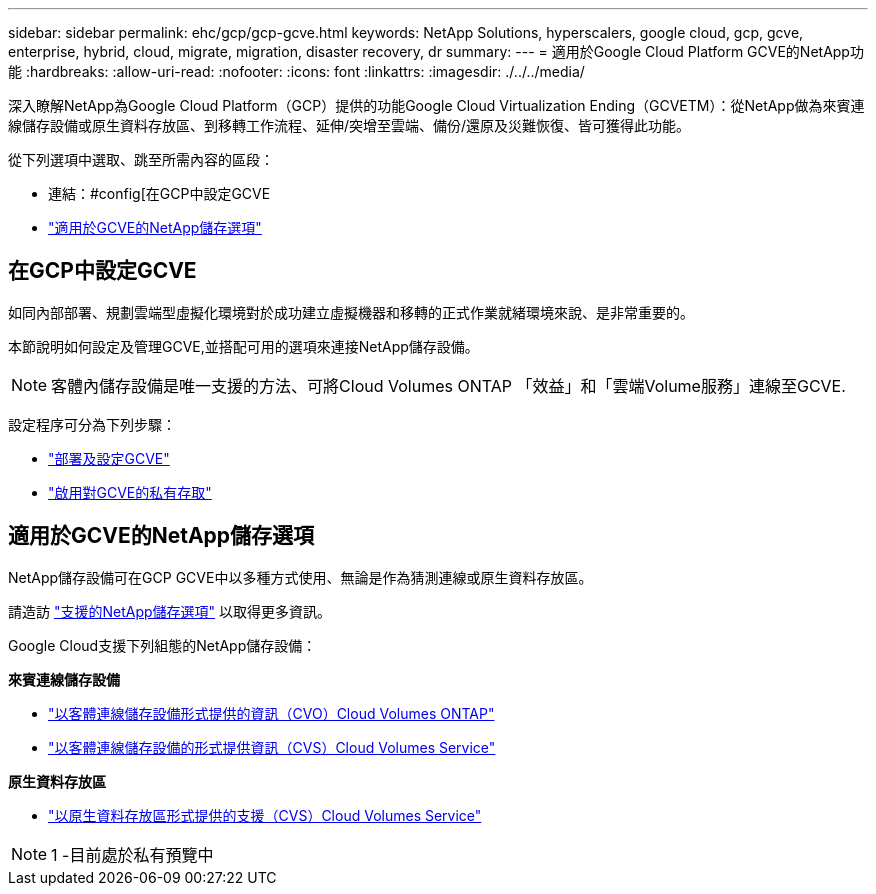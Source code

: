 ---
sidebar: sidebar 
permalink: ehc/gcp/gcp-gcve.html 
keywords: NetApp Solutions, hyperscalers, google cloud, gcp, gcve, enterprise, hybrid, cloud, migrate, migration, disaster recovery, dr 
summary:  
---
= 適用於Google Cloud Platform GCVE的NetApp功能
:hardbreaks:
:allow-uri-read: 
:nofooter: 
:icons: font
:linkattrs: 
:imagesdir: ./../../media/


[role="lead"]
深入瞭解NetApp為Google Cloud Platform（GCP）提供的功能Google Cloud Virtualization Ending（GCVETM）：從NetApp做為來賓連線儲存設備或原生資料存放區、到移轉工作流程、延伸/突增至雲端、備份/還原及災難恢復、皆可獲得此功能。

從下列選項中選取、跳至所需內容的區段：

* 連結：#config[在GCP中設定GCVE
* link:#datastore["適用於GCVE的NetApp儲存選項"]




== 在GCP中設定GCVE

如同內部部署、規劃雲端型虛擬化環境對於成功建立虛擬機器和移轉的正式作業就緒環境來說、是非常重要的。

本節說明如何設定及管理GCVE,並搭配可用的選項來連接NetApp儲存設備。


NOTE: 客體內儲存設備是唯一支援的方法、可將Cloud Volumes ONTAP 「效益」和「雲端Volume服務」連線至GCVE.

設定程序可分為下列步驟：

* link:gcp-setup.html#deploy["部署及設定GCVE"]
* link:gcp-setup.html#enable-access["啟用對GCVE的私有存取"]




== 適用於GCVE的NetApp儲存選項

NetApp儲存設備可在GCP GCVE中以多種方式使用、無論是作為猜測連線或原生資料存放區。

請造訪 link:ehc-support-configs.html["支援的NetApp儲存選項"] 以取得更多資訊。

Google Cloud支援下列組態的NetApp儲存設備：

*來賓連線儲存設備*

* link:gcp-guest.html#cvo["以客體連線儲存設備形式提供的資訊（CVO）Cloud Volumes ONTAP"]
* link:gcp-guest.html#cvs["以客體連線儲存設備的形式提供資訊（CVS）Cloud Volumes Service"]


*原生資料存放區*

* link:https://www.netapp.com/google-cloud/google-cloud-vmware-engine-registration/["以原生資料存放區形式提供的支援（CVS）Cloud Volumes Service"^]



NOTE: 1 -目前處於私有預覽中
